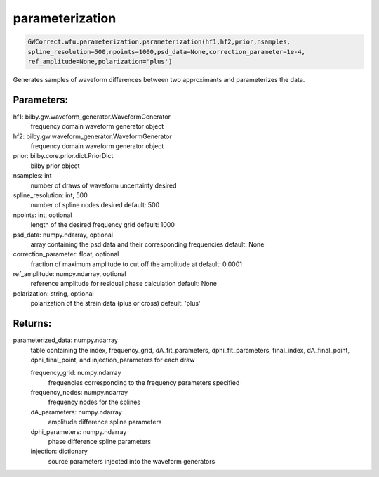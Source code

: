 parameterization
================

.. code-block:: python

   GWCorrect.wfu.parameterization.parameterization(hf1,hf2,prior,nsamples,
   spline_resolution=500,npoints=1000,psd_data=None,correction_parameter=1e-4,
   ref_amplitude=None,polarization='plus')

Generates samples of waveform differences between two approximants and parameterizes the data.

Parameters:
-----------
hf1: bilby.gw.waveform_generator.WaveformGenerator
   frequency domain waveform generator object
hf2: bilby.gw.waveform_generator.WaveformGenerator
   frequency domain waveform generator object
prior: bilby.core.prior.dict.PriorDict
   bilby prior object
nsamples: int
   number of draws of waveform uncertainty desired
spline_resolution: int, 500
   number of spline nodes desired
   default: 500
npoints: int, optional
   length of the desired frequency grid
   default: 1000
psd_data: numpy.ndarray, optional
   array containing the psd data and their corresponding frequencies
   default: None
correction_parameter: float, optional
   fraction of maximum amplitude to cut off the amplitude at
   default: 0.0001
ref_amplitude: numpy.ndarray, optional
   reference amplitude for residual phase calculation
   default: None
polarization: string, optional
   polarization of the strain data (plus or cross)
   default: 'plus'
  
Returns:
--------
parameterized_data: numpy.ndarray
   table containing the index, frequency_grid, dA_fit_parameters, dphi_fit_parameters, 
   final_index, dA_final_point, dphi_final_point, and injection_parameters for each draw
   
   frequency_grid: numpy.ndarray
      frequencies corresponding to the frequency parameters specified
   frequency_nodes: numpy.ndarray
      frequency nodes for the splines
   dA_parameters: numpy.ndarray
      amplitude difference spline parameters
   dphi_parameters: numpy.ndarray
      phase difference spline parameters
   injection: dictionary
      source parameters injected into the waveform generators
